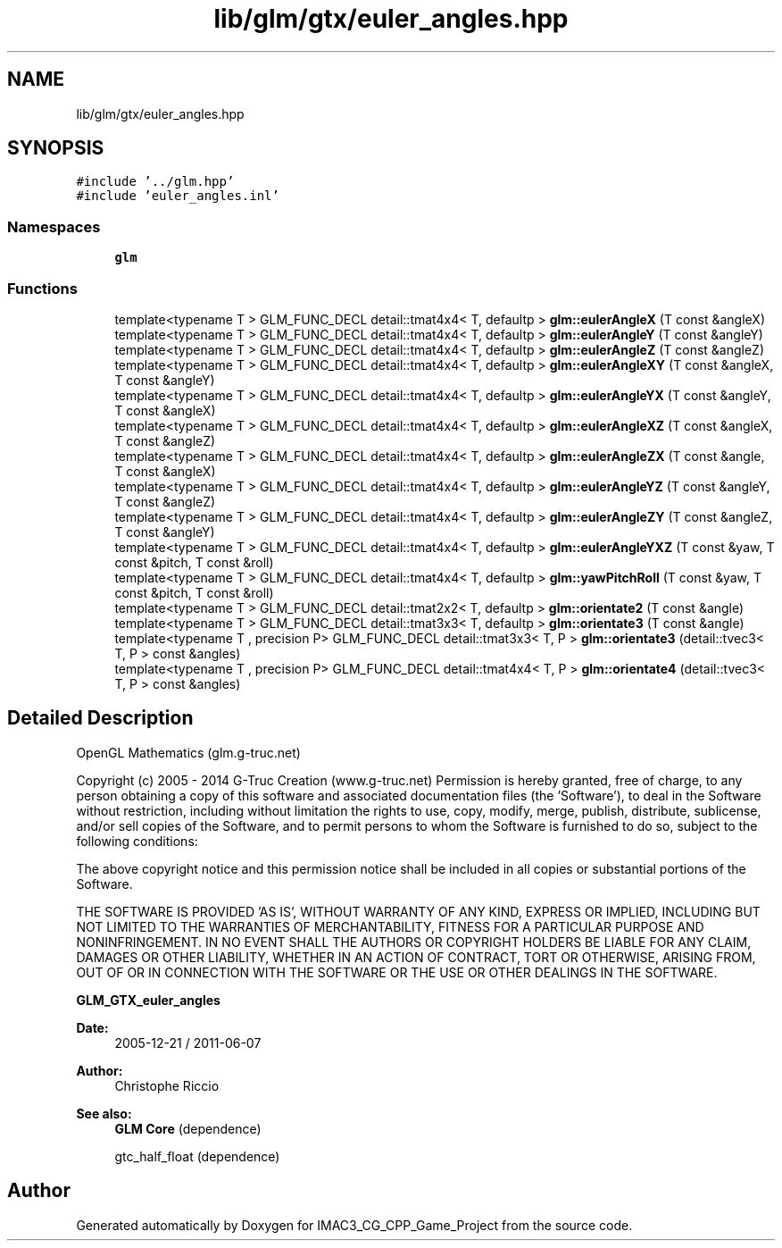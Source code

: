 .TH "lib/glm/gtx/euler_angles.hpp" 3 "Fri Dec 14 2018" "IMAC3_CG_CPP_Game_Project" \" -*- nroff -*-
.ad l
.nh
.SH NAME
lib/glm/gtx/euler_angles.hpp
.SH SYNOPSIS
.br
.PP
\fC#include '\&.\&./glm\&.hpp'\fP
.br
\fC#include 'euler_angles\&.inl'\fP
.br

.SS "Namespaces"

.in +1c
.ti -1c
.RI " \fBglm\fP"
.br
.in -1c
.SS "Functions"

.in +1c
.ti -1c
.RI "template<typename T > GLM_FUNC_DECL detail::tmat4x4< T, defaultp > \fBglm::eulerAngleX\fP (T const &angleX)"
.br
.ti -1c
.RI "template<typename T > GLM_FUNC_DECL detail::tmat4x4< T, defaultp > \fBglm::eulerAngleY\fP (T const &angleY)"
.br
.ti -1c
.RI "template<typename T > GLM_FUNC_DECL detail::tmat4x4< T, defaultp > \fBglm::eulerAngleZ\fP (T const &angleZ)"
.br
.ti -1c
.RI "template<typename T > GLM_FUNC_DECL detail::tmat4x4< T, defaultp > \fBglm::eulerAngleXY\fP (T const &angleX, T const &angleY)"
.br
.ti -1c
.RI "template<typename T > GLM_FUNC_DECL detail::tmat4x4< T, defaultp > \fBglm::eulerAngleYX\fP (T const &angleY, T const &angleX)"
.br
.ti -1c
.RI "template<typename T > GLM_FUNC_DECL detail::tmat4x4< T, defaultp > \fBglm::eulerAngleXZ\fP (T const &angleX, T const &angleZ)"
.br
.ti -1c
.RI "template<typename T > GLM_FUNC_DECL detail::tmat4x4< T, defaultp > \fBglm::eulerAngleZX\fP (T const &angle, T const &angleX)"
.br
.ti -1c
.RI "template<typename T > GLM_FUNC_DECL detail::tmat4x4< T, defaultp > \fBglm::eulerAngleYZ\fP (T const &angleY, T const &angleZ)"
.br
.ti -1c
.RI "template<typename T > GLM_FUNC_DECL detail::tmat4x4< T, defaultp > \fBglm::eulerAngleZY\fP (T const &angleZ, T const &angleY)"
.br
.ti -1c
.RI "template<typename T > GLM_FUNC_DECL detail::tmat4x4< T, defaultp > \fBglm::eulerAngleYXZ\fP (T const &yaw, T const &pitch, T const &roll)"
.br
.ti -1c
.RI "template<typename T > GLM_FUNC_DECL detail::tmat4x4< T, defaultp > \fBglm::yawPitchRoll\fP (T const &yaw, T const &pitch, T const &roll)"
.br
.ti -1c
.RI "template<typename T > GLM_FUNC_DECL detail::tmat2x2< T, defaultp > \fBglm::orientate2\fP (T const &angle)"
.br
.ti -1c
.RI "template<typename T > GLM_FUNC_DECL detail::tmat3x3< T, defaultp > \fBglm::orientate3\fP (T const &angle)"
.br
.ti -1c
.RI "template<typename T , precision P> GLM_FUNC_DECL detail::tmat3x3< T, P > \fBglm::orientate3\fP (detail::tvec3< T, P > const &angles)"
.br
.ti -1c
.RI "template<typename T , precision P> GLM_FUNC_DECL detail::tmat4x4< T, P > \fBglm::orientate4\fP (detail::tvec3< T, P > const &angles)"
.br
.in -1c
.SH "Detailed Description"
.PP 
OpenGL Mathematics (glm\&.g-truc\&.net)
.PP
Copyright (c) 2005 - 2014 G-Truc Creation (www\&.g-truc\&.net) Permission is hereby granted, free of charge, to any person obtaining a copy of this software and associated documentation files (the 'Software'), to deal in the Software without restriction, including without limitation the rights to use, copy, modify, merge, publish, distribute, sublicense, and/or sell copies of the Software, and to permit persons to whom the Software is furnished to do so, subject to the following conditions:
.PP
The above copyright notice and this permission notice shall be included in all copies or substantial portions of the Software\&.
.PP
THE SOFTWARE IS PROVIDED 'AS IS', WITHOUT WARRANTY OF ANY KIND, EXPRESS OR IMPLIED, INCLUDING BUT NOT LIMITED TO THE WARRANTIES OF MERCHANTABILITY, FITNESS FOR A PARTICULAR PURPOSE AND NONINFRINGEMENT\&. IN NO EVENT SHALL THE AUTHORS OR COPYRIGHT HOLDERS BE LIABLE FOR ANY CLAIM, DAMAGES OR OTHER LIABILITY, WHETHER IN AN ACTION OF CONTRACT, TORT OR OTHERWISE, ARISING FROM, OUT OF OR IN CONNECTION WITH THE SOFTWARE OR THE USE OR OTHER DEALINGS IN THE SOFTWARE\&.
.PP
\fBGLM_GTX_euler_angles\fP
.PP
\fBDate:\fP
.RS 4
2005-12-21 / 2011-06-07 
.RE
.PP
\fBAuthor:\fP
.RS 4
Christophe Riccio
.RE
.PP
\fBSee also:\fP
.RS 4
\fBGLM Core\fP (dependence) 
.PP
gtc_half_float (dependence) 
.RE
.PP

.SH "Author"
.PP 
Generated automatically by Doxygen for IMAC3_CG_CPP_Game_Project from the source code\&.
